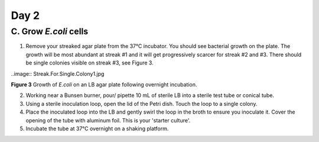 =====
Day 2
=====
**********************
C. Grow *E.coli* cells
**********************

1. Remove your streaked agar plate from the 37°C incubator. You should see bacterial growth on the plate. The growth will be most abundant at streak #1 and it will get progressively scarcer for streak #2 and #3.  There should be single colonies visible on streak #3, see Figure 3.

..image:: Streak.For.Single.Colony1.jpg

**Figure 3** Growth of *E.coli* on an LB agar plate following overnight incubation.

2. Working near a Bunsen burner, pour/ pipette 10 mL of sterile LB into a sterile test tube or conical tube.

3. Using a sterile inoculation loop, open the lid of the Petri dish. Touch the loop to a single colony.

4. Place the inoculated loop into the LB and gently swirl the loop in the broth to ensure you inoculate it. Cover the opening of the tube with aluminum foil. This is your 'starter culture'.

5. Incubate the tube at 37°C overnight on a shaking platform.
